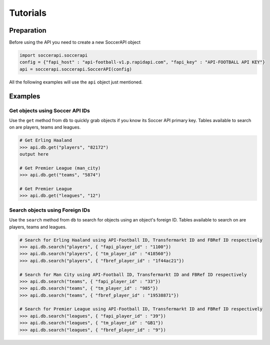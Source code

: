 Tutorials
=========

Preparation
-----------

Before using the API you need to create a new SoccerAPI object

.. code-block:: python

   import soccerapi.soccerapi
   config = {"fapi_host" : "api-football-v1.p.rapidapi.com", "fapi_key" : "API-FOOTBALL API KEY"}
   api = soccerapi.soccerapi.SoccerAPI(config)

All the following examples will use the ``api`` object just mentioned.

Examples
--------

Get objects using Soccer API IDs
````````````````````````````````

Use the ``get`` method from ``db`` to quickly grab objects if you know its
Soccer API primary key. Tables available to search on are players, teams and
leagues.

.. code-block:: python

   # Get Erling Haaland
   >>> api.db.get("players", "82172")
   output here

   # Get Premier League (man_city)
   >>> api.db.get("teams", "5874")

   # Get Premier League
   >>> api.db.get("leagues", "12")


Search objects using Foreign IDs
````````````````````````````````

Use the ``search`` method from ``db`` to search for objects using an object's
foreign ID. Tables available to search on are players, teams and leagues.

.. code-block:: python

   # Search for Erling Haaland using API-Football ID, Transfermarkt ID and FBRef ID respectively
   >>> api.db.search("players", { "fapi_player_id" : "1100"})
   >>> api.db.search("players", { "tm_player_id" : "418560"})
   >>> api.db.search("players", { "fbref_player_id" : "1f44ac21"})

   # Search for Man City using API-Football ID, Transfermarkt ID and FBRef ID respectively
   >>> api.db.search("teams", { "fapi_player_id" : "33"})
   >>> api.db.search("teams", { "tm_player_id" : "985"})
   >>> api.db.search("teams", { "fbref_player_id" : "19538871"})

   # Search for Premier League using API-Football ID, Transfermarkt ID and FBRef ID respectively
   >>> api.db.search("leagues", { "fapi_player_id" : "39"})
   >>> api.db.search("leagues", { "tm_player_id" : "GB1"})
   >>> api.db.search("leagues", { "fbref_player_id" : "9"})
